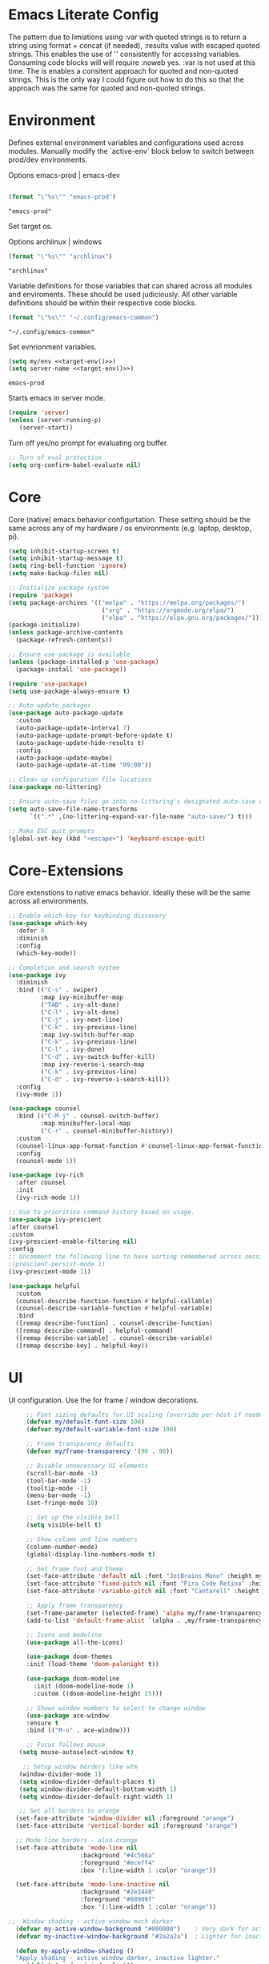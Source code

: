 * Emacs Literate Config
:PROPERTIES:
:ID: emacs-config-root
:END:

The pattern due to limiations using :var with quoted strings
is to return a string using format + concat (if needed),
:results value with escaped quoted strings. This enables the
use of '<<()>>' consistently for accessing variables. Consuming
code blocks will will require :noweb yes. :var is not used
at this time. The is enables a consitent approach for quoted
and non-quoted strings. This is the only way I could figure
out how to do this so that the approach was the same for quoted
and non-quoted strings.
   
* Environment
:PROPERTIES:
:ID: env-setup
:END:

Defines external environment variables and configurations used across modules.
Manually modify the `active-env` block below to switch between prod/dev environments.

Options emacs-prod | emacs-dev
#+NAME: target-env
#+BEGIN_SRC emacs-lisp :results value

  (format "\"%s\"" "emacs-prod")
#+END_SRC

#+RESULTS: target-env
: "emacs-prod"

Set target os.

Options archlinux | windows
#+NAME: target-os
#+BEGIN_SRC emacs-lisp :results value
  (format "\"%s\"" "archlinux")  
#+END_SRC

#+RESULTS: target-os
: "archlinux"

Variable definitions for those variables that can shared across all
modules and enviroments. These should be used judiciously.
All other variable definitions should be within their respective code blocks.
#+NAME: emacs-common-dir
#+BEGIN_SRC emacs-lisp :results value
  (format "\"%s\"" "~/.config/emacs-common")
#+END_SRC

#+RESULTS: emacs-common-dir
: "~/.config/emacs-common"

Set evnrionment variables.
#+NAME: env-vars
#+BEGIN_SRC emacs-lisp :noweb yes  :tangle ./modules/env.el
  (setq my/env <<target-env()>>)
  (setq server-name <<target-env()>>) 
#+END_SRC

#+RESULTS: env-vars
: emacs-prod

Starts emacs in server mode.
#+NAME: run-as-server
#+BEGIN_SRC emacs-lisp  :eval never :tangle ./modules/env.el
  (require 'server)
  (unless (server-running-p)
     (server-start))
#+END_SRC

Turn off yes/no prompt for evaluating org buffer.
#+NAME: confirm-babel-evaluate
#+BEGIN_SRC emacs-lisp  :eval never :tangle ./modules/env.el
  ;; Turn of eval protection
  (setq org-confirm-babel-evaluate nil)
#+END_SRC

* Core
:PROPERTIES:
:ID: core
:END:

Core (native) emacs behavior configurtation. These setting should be the same across any of my hardware / os
environments (e.g. laptop, desktop, pi).

#+NAME: core
#+BEGIN_SRC emacs-lisp :eval never :tangle ./modules/core.el
  (setq inhibit-startup-screen t)
  (setq inhibit-startup-message t)
  (setq ring-bell-function 'ignore)
  (setq make-backup-files nil)

  ;; Initialize package system
  (require 'package)
  (setq package-archives '(("melpa" . "https://melpa.org/packages/")
                            ("org" . "https://orgmode.org/elpa/")
                            ("elpa" . "https://elpa.gnu.org/packages/")))
  (package-initialize)
  (unless package-archive-contents
    (package-refresh-contents))

  ;; Ensure use-package is available
  (unless (package-installed-p 'use-package)
    (package-install 'use-package))

  (require 'use-package)
  (setq use-package-always-ensure t)

  ;; Auto update packages
  (use-package auto-package-update
    :custom
    (auto-package-update-interval 7)
    (auto-package-update-prompt-before-update t)
    (auto-package-update-hide-results t)
    :config
    (auto-package-update-maybe)
    (auto-package-update-at-time "09:00"))

  ;; Clean up configuration file locations
  (use-package no-littering)

  ;; Ensure auto-save files go into no-littering's designated auto-save dir
  (setq auto-save-file-name-transforms
        `((".*" ,(no-littering-expand-var-file-name "auto-save/") t)))

  ;; Make ESC quit prompts
  (global-set-key (kbd "<escape>") 'keyboard-escape-quit)
#+END_SRC

* Core-Extensions
:PROPERTIES:
:ID: core-extensions
:END:

Core extenstions to native emacs behavior. Ideally these will be the same across all environments.

#+NAME: core-extensions
#+BEGIN_SRC emacs-lisp :eval never :tangle ./modules/core-extensions.el
  ;; Enable which-key for keybinding discovery
  (use-package which-key
    :defer 0
    :diminish
    :config
    (which-key-mode))

  ;; Completion and search system
  (use-package ivy
    :diminish
    :bind (("C-s" . swiper)
           :map ivy-minibuffer-map
           ("TAB" . ivy-alt-done)
           ("C-l" . ivy-alt-done)
           ("C-j" . ivy-next-line)
           ("C-k" . ivy-previous-line)
           :map ivy-switch-buffer-map
           ("C-k" . ivy-previous-line)
           ("C-l" . ivy-done)
           ("C-d" . ivy-switch-buffer-kill)
           :map ivy-reverse-i-search-map
           ("C-k" . ivy-previous-line)
           ("C-d" . ivy-reverse-i-search-kill))
    :config
    (ivy-mode 1))

  (use-package counsel
    :bind (("C-M-j" . counsel-switch-buffer)
           :map minibuffer-local-map
           ("C-r" . counsel-minibuffer-history))
    :custom
    (counsel-linux-app-format-function #'counsel-linux-app-format-function-name-only)
    :config
    (counsel-mode 1))

  (use-package ivy-rich
    :after counsel
    :init
    (ivy-rich-mode 1))

  ;; Use to prioritize command history based on usage.
  (use-package ivy-prescient
  :after counsel
  :custom
  (ivy-prescient-enable-filtering nil)
  :config
  ;; Uncomment the following line to have sorting remembered across sessions!
  ;(prescient-persist-mode 1)
  (ivy-prescient-mode 1))

  (use-package helpful
    :custom
    (counsel-describe-function-function #'helpful-callable)
    (counsel-describe-variable-function #'helpful-variable)
    :bind
    ([remap describe-function] . counsel-describe-function)
    ([remap describe-command] . helpful-command)
    ([remap describe-variable] . counsel-describe-variable)
    ([remap describe-key] . helpful-key))
#+END_SRC

* UI
:PROPERTIES:
:ID: ui-config
:END:

UI configuration. Use the for frame / window decorations.

#+NAME: ui-config
#+BEGIN_SRC emacs-lisp :eval never :tangle ./modules/ui.el
     ;; Font sizing defaults for UI scaling (override per-host if needed)
     (defvar my/default-font-size 100)
     (defvar my/default-variable-font-size 100)

     ;; Frame transparency defaults
     (defvar my/frame-transparency '(90 . 90))

     ;; Disable unnecessary UI elements
     (scroll-bar-mode -1)
     (tool-bar-mode -1)
     (tooltip-mode -1)
     (menu-bar-mode -1)
     (set-fringe-mode 10)

     ;; Set up the visible bell
     (setq visible-bell t)

     ;; Show column and line numbers
     (column-number-mode)
     (global-display-line-numbers-mode t)

     ;; Set frame font and theme
     (set-face-attribute 'default nil :font "JetBrains Mono" :height my/default-font-size)
     (set-face-attribute 'fixed-pitch nil :font "Fira Code Retina" :height my/default-font-size)
     (set-face-attribute 'variable-pitch nil :font "Cantarell" :height my/default-variable-font-size :weight 'regular)

     ;; Apply frame transparency
     (set-frame-parameter (selected-frame) 'alpha my/frame-transparency)
     (add-to-list 'default-frame-alist `(alpha . ,my/frame-transparency))

     ;; Icons and modeline
     (use-package all-the-icons)

     (use-package doom-themes
     :init (load-theme 'doom-palenight t))

     (use-package doom-modeline
       :init (doom-modeline-mode 1)
       :custom ((doom-modeline-height 15)))

     ;; Shows window numbers to select to change window
     (use-package ace-window
     :ensure t
     :bind (("M-o" . ace-window)))

     ;; Focus follows mouse
   (setq mouse-autoselect-window t)

    ;; Setup window borders like wtm
   (window-divider-mode 1)
   (setq window-divider-default-places t)
   (setq window-divider-default-bottom-width 1)
   (setq window-divider-default-right-width 1)

   ;; Set all borders to orange
  (set-face-attribute 'window-divider nil :foreground "orange")
  (set-face-attribute 'vertical-border nil :foreground "orange")

  ;; Mode line borders - also orange
  (set-face-attribute 'mode-line nil
                    :background "#4c566a"
                    :foreground "#eceff4"
                    :box '(:line-width 1 :color "orange"))

  (set-face-attribute 'mode-line-inactive nil
                    :background "#2e3440"
                    :foreground "#88909f"
                    :box '(:line-width 1 :color "orange"))

;;  Window shading - active window much darker
  (defvar my-active-window-background "#000000")    ; Very dark for active
  (defvar my-inactive-window-background "#2a2a2a")  ; Lighter for inactive

  (defun my-apply-window-shading ()
  "Apply shading - active window darker, inactive lighter."
     (dolist (window (window-list))
       (with-current-buffer (window-buffer window)
         (face-remap-reset-base 'default)
         (if (eq window (selected-window))
             ;; Active window - much darker
             (face-remap-add-relative 'default :background my-active-window-background)
           ;; Inactive windows - lighter
           (face-remap-add-relative 'default :background my-inactive-window-background)))))

  ;; Apply shading on window changes
  (add-hook 'window-selection-change-functions 
          (lambda (&rest _) (my-apply-window-shading)))

  ;; Protect settings from being overridden
  (defun my-protect-window-settings (&rest _)
     (when window-divider-mode
       (setq window-divider-default-bottom-width 1)
       (setq window-divider-default-right-width 1))
     (set-face-attribute 'window-divider nil :foreground "orange")
     (set-face-attribute 'vertical-border nil :foreground "orange")
     (my-apply-window-shading))

  (advice-add 'load-theme :after #'my-protect-window-settings)

  ;; Initialize everything
  (my-apply-window-shading)

  ;; End of Window Configuration
  (put 'erase-buffer 'disabled nil)    
 #+END_SRC

* Org
:PROPERTIES:
:ID: org-basic
:END:

Dedicated section for Org due to its scope of potential use and integration with emacs native.

Random notes, commands, quotes, etc. file.
#+NAME: random-notes-dir
#+BEGIN_SRC emacs-lisp :results value
  (format "\"%s\"" "~/Documents/stuff/random_notes.org")
#+END_SRC

#+RESULTS: random-notes-dir
: "~/Documents/stuff/random_notes.org"

Random notes function.
#+BEGIN_SRC emacs-lisp :eval never :noweb yes :tangle ./modules/org.el
 (use-package org
        :defer t )
  
  (setq my/random-notes-file <<random-notes-dir()>>)

    ;; Org Capture Template
    (setq org-capture-templates
          '(("r" "Random quick note"
             entry
             (file+headline my/random-notes-file "Inbox")
             "* %U %?\n  :tags: %^{Tags}\n"
             :empty-lines 1)))
    (global-set-key (kbd "C-c r") 'org-capture)
 #+END_SRC

 Enable python code blocks in babel.
#+BEGIN_SRC emacs-lisp :eval never :tangle ./modules/org.el
 (org-babel-do-load-languages
 'org-babel-load-languages
 '((python . t)))
 #+END_SRC
 
* Email
:PROPERTIES:
:ID: email
:END:

Dedicated section for email due to its scope of potential use and integration with emacs native.

#+NAME: yahoo-email-dir
#+BEGIN_SRC emacs-lisp :results value
  (format "\"%s\"" "~/Maildir/yahoo")
#+END_SRC

#+RESULTS: yahoo-email-dir
: "~/Maildir/yahoo"

#+NAME: yahoo-email-address
#+BEGIN_SRC emacs-lisp :results value
  (format "\"%s\"" "mkburns61@yahoo.com")    
#+END_SRC

#+RESULTS: yahoo-email-address
: "mkburns61@yahoo.com"

#+NAME: yahoo-email-fullname
#+BEGIN_SRC emacs-lisp :results value
  (format "\"%s\"" "Mike Burns")    
#+END_SRC

#+RESULTS: yahoo-email-fullname
: "Mike Burns"

Big brother contacts database location.
#+NAME: bbdb-dir
#+BEGIN_SRC emacs-lisp :noweb yes :results value
  (format "\"%s\"" (concat <<emacs-common-dir()>>"/bbdb"))
#+END_SRC

#+RESULTS: bbdb-dir
: "~/.config/emacs-common/bbdb"


#+BEGIN_SRC emacs-lisp :eval never :noweb yes :tangle ./modules/email.el

    (add-to-list 'load-path "/usr/share/emacs/site-lisp/mu4e")
    (require 'mu4e)

    (setq mu4e-maildir <<yahoo-email-dir()>>) ;; or wherever your Maildir lives
    (require 'mu4e)

    (setq user-mail-address <<yahoo-email-address()>>)
    (setq user-full-name <<yahoo-email-fullname()>>)

    (setq send-mail-function 'sendmail-send-it
          message-send-mail-function 'sendmail-send-it
          sendmail-program "/usr/bin/msmtp"
          mail-specify-envelope-from t
          mail-envelope-from 'header)

    (defun my/run-mbsync ()
      "Run mbsync to sync mail."
      (start-process-shell-command "mbsync" "*mbsync*" "mbsync -a"))

    ;; Run every 5 minutes (adjust as needed)
    (run-at-time "5 min" 300 #'my/run-mbsync)

    (setq mu4e-update-interval 300)  ;; 5 minutes

    ;; Setup image preview
    (setq mu4e-view-show-images t)
    (setq mu4e-view-use-gnus t) 
    (setq mu4e-view-image-max-width 800)
    (setq mu4e-view-show-addresses 't)

    (setq shr-inhibit-images nil)
    (setq gnus-inhibit-images nil)

    (defun my-mu4e-view-inline-images ()
      "Show images automatically in mu4e."
      (when (fboundp 'shr-put-image)
        (setq mu4e-view-show-images t)))

    (setq url-privacy-level 'low)

    (defun my/mu4e-view-message-no-focus ()
      "View the current message in another window without changing focus."
      (interactive)
      (let ((msg (mu4e-message-at-point)))
        (when msg
          (save-selected-window
            (mu4e-view msg)))))

    (with-eval-after-load 'mu4e
      (define-key mu4e-headers-mode-map (kbd "V") #'my/mu4e-view-message-no-focus))

    ;; Open email in a dedicated frame for better workflow.
    (defun my/mu4e-open-in-dedicated-frame ()
      "Open mu4e in a dedicated frame named 'mu4e'."
      (interactive)
      (let ((bufname "*mu4e*"))
        (if (get-buffer bufname)
            ;; If buffer already exists, raise the frame or switch to it
            (progn
              (select-frame-set-input-focus
               (window-frame (get-buffer-window bufname))))
          ;; Else create new frame and launch mu4e
  	(let* ((frame (make-frame '((name . "mu4e")
                                      (width . 100)
                                      (height . 40)))))
            (select-frame-set-input-focus frame)
            (with-selected-frame frame
              (mu4e)
              (set-window-dedicated-p (selected-window) t))))))

    ;; Use bbdb for email contacts configuration.
    (use-package bbdb
          :defer t )

    (setq bbdb-file <<bbdb-dir()>>)
    (require 'bbdb)
    (require 'bbdb-com)
    (bbdb-initialize 'mu4e 'message)

    (setq mu4e-use-bbdb t)

    (bbdb-mua-auto-update-init 'mu4e)

    (setq message-completion-alist
        '((message-to . bbdb-complete-mail)
          (message-cc . bbdb-complete-mail)
          (message-bcc . bbdb-complete-mail)))

    (define-key message-mode-map (kbd "TAB") 'bbdb-complete-mail)
 #+END_SRC

* Dev Environment
:PROPERTIES:
:ID: dev-env
:END:

My dev envrionments.

#+BEGIN_SRC emacs-lisp :eval never :tangle ./modules/dev.el
  (use-package typescript-mode
    :mode "\\.ts\\'")

  (use-package python-mode
    :hook (python-mode . eglot-ensure))

  (use-package pyvenv
    :config (pyvenv-mode 1))

  (use-package projectile
    :diminish projectile-mode
    :config (projectile-mode)
    :custom ((projectile-completion-system 'ivy))
    :bind-keymap
    ("C-c p" . projectile-command-map)
    :init
    (when (file-directory-p "~/Documents/Code")
      (setq projectile-project-search-path '("~/Documents/Code")))
    (setq projectile-switch-project-action #'projectile-dired))

  (use-package counsel-projectile
    :config (counsel-projectile-mode))

  (use-package rainbow-delimiters
    :hook (prog-mode . rainbow-delimiters-mode))

  (use-package request
  :ensure t)

  (require 'request)
  (require 'json)

  ;; ChatGPT AI integration.
  (setq chatgpt-shell-save-session t)
  (global-set-key (kbd "C-c g") #'chatgpt-shell)

  (setq chatgpt-shell-openai-key "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")

  (setq chatgpt-shell-anthropic-key "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")

  (setq chatgpt-shell-google-key "AIzaSyDkF0ZNBH208yLG48x_iv6kDVk0pjo6g3E")
#+END_SRC

* System & OS Integration
:PROPERTIES:
:ID: system-os-env
:END:

System / OS integration that might change across hardware /OS's etc.

#+NAME: show-dotfiles
#+BEGIN_SRC emacs-lisp :results value :noweb yes
    (cond
     ((string= <<target-os()>> "archlinux")
      "(setq dired-listing-switches \"-alh --group-directories-first\")")
     ((string= <<target-os()>> "macos")
      "(setq dired-listing-switches \"-alh\")")
     (t "Unknown OS"))
#+END_SRC

#+RESULTS: show-dotfiles
: (setq dired-listing-switches "-alh --group-directories-first")

Dired configurations.
#+BEGIN_SRC emacs-lisp :eval never :noweb yes :tangle ./modules/system-os.el
  (use-package dired
    :ensure nil
    :commands (dired dired-jump)
    :bind (("C-x C-j" . dired-jump)))

  <<show-dotfiles()>>

  (use-package all-the-icons-dired
    :hook (dired-mode . all-the-icons-dired-mode))

  ;; Launch apps based on content.
  (use-package dired-open
    :config
    (setq dired-open-extensions
  	'(("png" . "feh")
  	  ("jpg" . "feh")
  	  ("pdf" . "zathura")
  	  ("mp4" . "mpv")
  	  ("mkv" . "mpv")
  	  ("html" . "floorp"))))

  (use-package dired-hide-dotfiles
    :hook (dired-mode . dired-hide-dotfiles-mode))

  ;; Must have dired extensions
  (use-package peep-dired
    :ensure t
    :bind (:map dired-mode-map
                ("P" . peep-dired))
    :hook (peep-dired-mode . (lambda () (setq-local image-dired-display-image-buffer 'other))))

  (use-package dired-subtree
    :ensure t
    :bind (:map dired-mode-map
                ("<tab>" . dired-subtree-toggle)))
#+END_SRC

Terminal
#+BEGIN_SRC emacs-lisp :eval never :tangle ./modules/system-os.el
  (use-package vterm
    :commands vterm
    :bind ("C-c v" . vterm)
    :config
    (setq vterm-shell "/usr/bin/fish")
    (setq vterm-max-scrollback 10000))
#+END_SRC

* My Functions
:PROPERTIES:
:ID: my-functions
:END:

This section is dedicated to my functions. These will eventually be generated based on target environment.

Niri literate config.kdl tangle and deploy. This function will evaluate
and tangle the niri config.kdl and deploy it into the correct niri
directory, with included rollback capability.

#+BEGIN_SRC emacs-lisp :eval never :tangle ./modules/my-functions.el
  (defun niri-babel-build-and-deploy ()
    "Execute all necessary blocks (except kdl), tangle, and deploy to ~/.config/niri/config.kdl"
    (interactive)
    (let* ((org-file "~/projects/niri_babel_config/niri_config.org")
           (output-dir "~/projects/niri_babel_config/")
           (output-file (expand-file-name "config.kdl" output-dir))
           (target-file "~/.config/niri/config.kdl"))
      (with-current-buffer (find-file-noselect org-file)
        ;; Execute only non-KDL blocks
        (org-babel-map-src-blocks org-file
          (let* ((info (org-babel-get-src-block-info))
                 (lang (nth 0 info)))
            (unless (string= lang "kdl")
              (org-babel-execute-src-block))))
        ;; Tangle everything
        (org-babel-tangle)
        ;; Copy the output
        (when (file-exists-p output-file)
          (copy-file output-file target-file t)
          (message "Tangled and copied config.kdl to %s" target-file)))))
 #+END_SRC

This is a prototype / test / learning function. To use it add this function to
emacsclient startup and it will display thumbnails for the screenshots directory,
allow you to select a single thumbnail, copy it to the clipboard and exit.
This is used in niri with a similar function using feh. The goal was to see
how close emacs could reproduce the feh functionality. The results are pretty
good and this is currently wired as a keybind in niri as is feh.

 #+BEGIN_SRC emacs-lisp :eval never :tangle ./modules/my-functions.el
   (require 'image-dired)

   (defun my/image-dired-copy-and-exit ()
     "Copy image under point in image-dired and exit Emacsclient."
     (interactive)
     (let* ((file (image-dired-original-file-name))
            (copy-prog (or (executable-find "wl-copy")
                           (executable-find "xclip"))))
       (unless copy-prog
         (error "No clipboard utility (wl-copy or xclip) found"))
       (unless (and file (file-exists-p file))
         (error "No image found under cursor"))
       (with-temp-buffer
         (insert-file-contents-literally file)
         (call-process-region
          (point-min) (point-max)
          copy-prog nil nil nil "-t" "image/png"))
       (save-buffers-kill-terminal)))

   (with-eval-after-load 'image-dired
     ;; `m` to copy and exit
     (define-key image-dired-thumbnail-mode-map (kbd "m") #'my/image-dired-copy-and-exit)
     ;; `q` to just quit
     (define-key image-dired-thumbnail-mode-map (kbd "q")
       (lambda ()
         (interactive)
         (save-buffers-kill-terminal))))

   (defun my/image-picker-thumbnail-mode ()
     "Launch thumbnail-only image picker. Press `m` to copy & exit."
     (interactive)
     (let ((dir "~/Pictures/screenshots/"))
       ;; Save current window configuration, run image-dired
       (image-dired dir)
       ;; Force delete all windows except the one showing *image-dired*
       (let ((image-buffer "*image-dired*"))
         (dolist (win (window-list))
           (unless (eq (window-buffer win) (get-buffer image-buffer))
             (delete-window win)))
         (select-window (get-buffer-window image-buffer)))))
 #+END_SRC

Show the server name that this emacsclient is connected to.
 #+BEGIN_SRC emacs-lisp :eval never :tangle ./modules/my-functions.el
    ;; Show the server name that this emacsclient is connected to.
    (defun show-current-server-name ()
      "Display the name of the Emacs server this client is connected to."
      (interactive)
      (message "Connected to Emacs server: %s" server-name))

    ;; Then bind it in the startup hook
    (add-hook 'emacs-startup-hook
              (lambda ()
                (global-set-key (kbd "<f12>") #'show-current-server-name)))
 #+END_SRC

List niri active windows.
 #+BEGIN_SRC emacs-lisp :eval never :tangle ./modules/my-functions.el
   ;; Output niri-windows to new buffer
   (defun niri-windows ()
     "Show Niri windows in a new buffer."
     (interactive)
     (let ((buf (get-buffer-create "*niri-windows*")))
       (with-current-buffer buf
         (read-only-mode -1)
         (erase-buffer)
         (call-process "~/projects/niri_toolkit/niri-windows.py" nil buf)
         (goto-char (point-min))
         (read-only-mode 1))
       (pop-to-buffer buf)))
 #+END_SRC

Connect to niri IPC and display events in a buffer.
  #+BEGIN_SRC emacs-lisp :eval never :tangle ./modules/my-functions.el
   ;;Output niri-event-stream via IPC to new buffer
   (defun niri-event-stream ()
     "Show the Niri event stream in a new buffer."
     (interactive)
     (let ((buf (get-buffer-create "*Niri Event Stream*")))
       (apply 'make-comint-in-buffer
              "Niri Event Stream"
              buf
              (expand-file-name "~/projects/niri_toolkit/niri-tail-event-stream.py")
              nil)
       (pop-to-buffer buf)))
 #+END_SRC

* Table of Contents / Manifest
:PROPERTIES:
:ID: toc-manifest
:END:

A high-level view of config modules.

| Section                 | ID              | Tangle Path                  | Notes                   |
|-------------------------+-----------------+------------------------------+-------------------------|
| Environment             | env-setup       | ./modules/env.el             | Shared values           |
| Core                    | core            | ./modules/core.el            | Emacs core              |
| Core-Extensions         | core-extensions | ./modules/core-extensions.el | Extension to emacs core |
| UI                      | ui-config       | ./modules/ui.el              | UI (Theme, font, etc.)  |
| Org                     | org-basic       | ./modules/org.el             | Org                     |
| Dev                     | dev-env         | ./modules/dev.el             | Dev tooling             |
| System & OS Integration | system-os-env   | ./modules/system-os.el       | System & OS Utilities   |
| Email                   | email           | ./modules/email.el           | Email                   |
| My Functions            | my-functions    | ./modules/my-functions.el    | My custom functions     |
